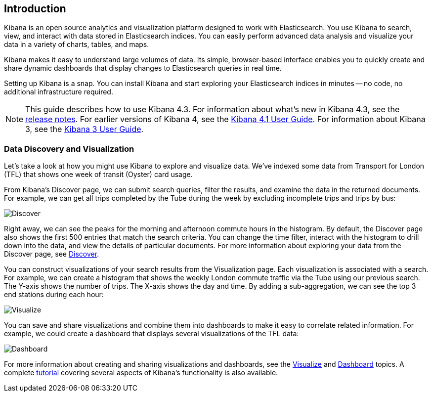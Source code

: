 [[introduction]]
== Introduction

Kibana is an open source analytics and visualization platform designed to work 
with Elasticsearch. You use Kibana to search, view, and interact with data 
stored in Elasticsearch indices. You can easily perform advanced data analysis 
and visualize your data in a variety of charts, tables, and maps.

Kibana makes it easy to understand large volumes of data. Its simple,
browser-based interface enables you to quickly create and share dynamic
dashboards that display changes to Elasticsearch queries in real time.

Setting up Kibana is a snap. You can install Kibana and start exploring your
Elasticsearch indices in minutes -- no code, no additional infrastructure required. 

NOTE: This guide describes how to use Kibana 4.3. For information about what's new
in Kibana 4.3, see the <<releasenotes, release notes>>. For earlier versions of Kibana 4, see the 
http://www.elastic.co/guide/en/kibana/4.1/index.html[Kibana 4.1 User Guide]. For information about Kibana 3, see the 
http://www.elastic.co/guide/en/kibana/3.0/index.html[Kibana 3 User Guide].

[float]
[[data-discovery]]
=== Data Discovery and Visualization

Let's take a look at how you might use Kibana to explore and visualize data. 
We've indexed some data from Transport for London (TFL) that shows one week 
of transit (Oyster) card usage.

From Kibana's Discover page, we can submit search queries, filter the results, and 
examine the data in the returned documents. For example, we can get all trips 
completed by the Tube during the week by excluding incomplete trips and trips by bus:

image:images/TFL-CompletedTrips.jpg[Discover]

Right away, we can see the peaks for the morning and afternoon commute hours in the 
histogram. By default, the Discover page also shows the first 500 entries that match the 
search criteria. You can change the time filter, interact with the histogram to drill 
down into the data, and view the details of particular documents. For more 
information about exploring your data from the Discover page, see <<discover, Discover>>.

You can construct visualizations of your search results from the Visualization page.
Each visualization is associated with a search. For example, we can create a histogram
that shows the weekly London commute traffic via the Tube using our previous search. 
The Y-axis shows the number of trips. The X-axis shows
the day and time. By adding a sub-aggregation, we can see the top 3 end stations during
each hour:

image:images/TFL-CommuteHistogram.jpg[Visualize]

You can save and share visualizations and combine them into dashboards to make it easy
to correlate related information. For example, we could create a dashboard
that displays several visualizations of the TFL data:

image:images/TFL-Dashboard.jpg[Dashboard]

For more information about creating and sharing visualizations and dashboards, see the <<visualize, Visualize>> 
and <<dashboard, Dashboard>> topics. A complete <<getting-started,tutorial>> covering several aspects of Kibana's 
functionality is also available.
